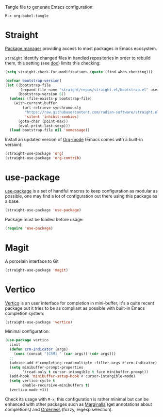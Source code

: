 Tangle file to generate Emacs configuration:

#+begin_src text
  M-x org-babel-tangle
#+end_src

* Straight
  :PROPERTIES:
  :header-args: :noeval :tangle init.el :tangle-mode o444
  :END:

  [[https://github.com/radian-software/straight.el][Package manager]] providing access to most packages in Emacs ecosystem.

  ~straight~ identify changed files in handled repositories in order to rebuild
  them, this setting (see [[https://github.com/radian-software/straight.el#customizing-when-packages-are-built][doc]]) limits this checking:

  #+begin_src emacs-lisp
    (setq straight-check-for-modifications (quote (find-when-checking)))
  #+end_src


  #+begin_src emacs-lisp
    (defvar bootstrap-version)
    (let ((bootstrap-file
           (expand-file-name "straight/repos/straight.el/bootstrap.el" user-emacs-directory))
          (bootstrap-version 6))
      (unless (file-exists-p bootstrap-file)
        (with-current-buffer
            (url-retrieve-synchronously
             "https://raw.githubusercontent.com/radian-software/straight.el/develop/install.el"
             'silent 'inhibit-cookies)
          (goto-char (point-max))
          (eval-print-last-sexp)))
      (load bootstrap-file nil 'nomessage))
  #+end_src

  Install an updated version of [[https://orgmode.org/][Org-mode]] (Emacs comes with a built-in version):

  #+begin_src emacs-lisp
    (straight-use-package 'org)
    (straight-use-package 'org-contrib)
  #+end_src

* use-package
  :PROPERTIES:
  :header-args: :noeval :tangle init.el :tangle-mode o444
  :END:

  [[https://github.com/jwiegley/use-package][use-package]] is a set of handful macros to keep configuration as modular as
  possible, one may find a lot of configuration out there using this package as
  a base:

  #+begin_src emacs-lisp
    (straight-use-package 'use-package)
  #+end_src

  Package must be loaded before usage:

  #+begin_src emacs-lisp
    (require 'use-package)
  #+end_src


* Magit
  :PROPERTIES:
  :header-args: :noeval :tangle init.el :tangle-mode o444
  :END:

  A porcelain interface to Git

  #+begin_src emacs-lisp
    (straight-use-package 'magit)
  #+end_src


* Vertico
  :PROPERTIES:
  :header-args: :noeval :tangle init.el :tangle-mode o444
  :END:

  [[https://github.com/minad/vertico][Vertico]] is an user interface for completion in mini-buffer, it's a quite
  recent package but it tries to be as compliant as possible with built-in Emacs
  completion system:

  #+begin_src emacs-lisp
    (straight-use-package 'vertico)
  #+end_src

  Minimal configuration:

  #+begin_src emacs-lisp
    (use-package vertico
      :init
      (defun crm-indicator (args)
        (cons (concat "[CRM] " (car args)) (cdr args)))
      ;;
      (advice-add #'completing-read-multiple :filter-args #'crm-indicator)
      (setq minibuffer-prompt-properties
            '(read-only t cursor-intangible t face minibuffer-prompt))
      (add-hook 'minibuffer-setup-hook #'cursor-intangible-mode)
      (setq vertico-cycle t
            enable-recursive-minibuffers t)
      (vertico-mode +1))
  #+end_src

  Check its usage with ~M-x~, this configuration is rather minimal but can be
  enhanced with other packages such as [[https://github.com/minad/marginalia][Marginalia]] (get annotations about
  completions) and [[https://github.com/oantolin/orderless][Orderless]] (fuzzy, regexp selection).
